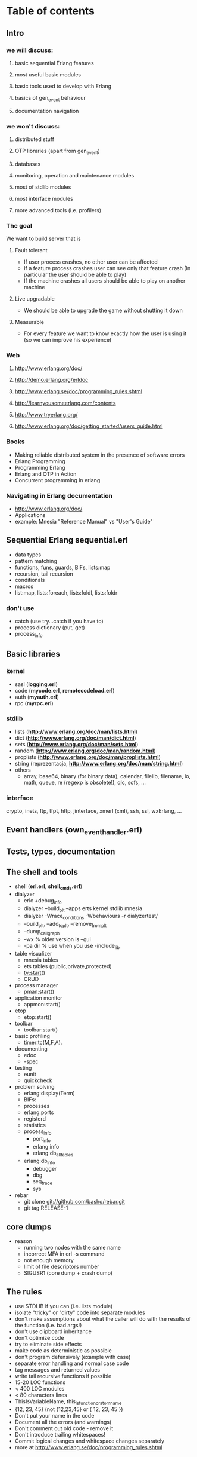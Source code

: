 # -*- org -*-

* Table of contents
** Intro
*** we will discuss:
**** basic sequential Erlang features
**** most useful basic modules
**** basic tools used to develop with Erlang
**** basics of gen_event behaviour
**** documentation navigation
*** we won't discuss:
**** distributed stuff
**** OTP libraries (apart from gen_event)
**** databases
**** monitoring, operation and maintenance modules
**** most of stdlib modules
**** most interface modules
**** more advanced tools (i.e. profilers)
*** The goal
   We want to build server that is
**** Fault tolerant
     + If user process crashes, no other user can be affected
     + If a feature process crashes user can see only that feature
       crash (In particular the user should be able to play)
     + If the machine crashes all users should be able to play on
       another machine
**** Live upgradable
     + We should be able to upgrade the game without shutting it down
**** Measurable
     + For every feature we want to know exactly how the user is using
       it (so we can improve his experience)
*** Web
**** http://www.erlang.org/doc/
**** http://demo.erlang.org/erldoc
**** http://www.erlang.se/doc/programming_rules.shtml
**** http://learnyousomeerlang.com/contents
**** http://www.tryerlang.org/
**** http://www.erlang.org/doc/getting_started/users_guide.html
*** Books
   - Making reliable distributed system in the presence of software errors
   - Erlang Programming
   - Programming Erlang
   - Erlang and OTP in Action
   - Concurrent programming in erlang
*** Navigating in Erlang documentation
   - http://www.erlang.org/doc/
   - Applications
   - example: Mnesia "Reference Manual" vs "User's Guide"
** Sequential Erlang *sequential.erl*
   - data types
   - pattern matching
   - functions, funs, guards, BIFs, lists:map
   - recursion, tail recursion
   - conditionals
   - macros
   - list:map, lists:foreach, lists:foldl, lists:foldr
*** don't use
   - catch (use try...catch if you have to)
   - process dictionary (put, get)
   - process_info
** Basic libraries
*** kernel
   - sasl (*logging.erl*)
   - code (*mycode.erl*, *remotecodeload.erl*)
   - auth (*myauth.erl*)
   - rpc (*myrpc.erl*)
*** stdlib
   - lists (*http://www.erlang.org/doc/man/lists.html*)
   - dict (*http://www.erlang.org/doc/man/dict.html*)
   - sets (*http://www.erlang.org/doc/man/sets.html*)
   - random (*http://www.erlang.org/doc/man/random.html*)
   - proplists (*http://www.erlang.org/doc/man/proplists.html*)
   - string (reprezentacja, *http://www.erlang.org/doc/man/string.html*)
   - others
     + array, base64, binary (for binary data), calendar, filelib,
       filename, io, math, queue, re (regexp is obsolete!), qlc, sofs, ...
*** interface
    crypto, inets, ftp, tfpt, http, jinterface, xmerl (xml), ssh, ssl, wxErlang, ...
** Event handlers (own_event_handler.erl)
** Tests, types, documentation
** The shell and tools
   - shell (*erl.erl*, *shell_cmds.erl*)
   - dialyzer
      + erlc +debug_info
      + dialyzer --build_plt --apps erts kernel stdlib mnesia
      + dialyzer -Wrace_conditions -Wbehaviours -r dialyzertest/
      + --build_plt, --add_to_plt, --remove_from_plt
      + --dump_call_graph
      + --wx % older version is --gui
      + -pa dir % use when you use -include_lib
   - table visualizer
      + mnesia tables
      + ets tables (public,private,protected)
      + tv:start()
      + CRUD
   - process manager
      + pman:start()
   - application monitor
      + appmon:start()
   - etop
      + etop:start()
   - toolbar
      + toolbar:start()
   - basic profiling
      + timer:tc(M,F,A).
   - documenting
      + edoc
      + -spec
   - testing
      + eunit
      + quickcheck
   - problem solving
      + erlang:display(Term)
      + BIFs:
	- processes
	- erlang:ports
	- registerd
	- statistics
	- process_info
        - port_info
        - erlang:info
        - erlang:db_all_tables
	- erlang:db_info
      + debugger
      + dbg
      + seq_trace
      + sys
   - rebar
      + git clone git://github.com/basho/rebar.git
      + git tag RELEASE-1
** core dumps
   - reason
     + running two nodes with the same name
     + incorrect MFA in erl -s command
     + not enough memory
     + limit of file descriptors number
     + SIGUSR1 (core dump + crash dump)
** The rules
   - use STDLIB if you can (i.e. lists module)
   - isolate "tricky" or "dirty" code into separate modules
   - don't make assumptions about what the caller will do with the
     results of the function (i.e. bad args!)
   - don't use clipboard inheritance
   - don't optimize code
   - try to eliminate side effects
   - make code as deterministic as possible
   - don't program defensively (example with case)
   - separate error handling and normal case code
   - tag messages and returned values
   - write tail recursive functions if possible
   - 15-20 LOC functions
   - < 400 LOC modules
   - < 80 characters lines
   - ThisIsVariableName, this_is_function_or_atom_name
   - {12, 23, 45} (not {12,23,45} or { 12, 23, 45 })
   - Don't put your name in the code
   - Document all the errors (and warnings)
   - Don't comment out old code - remove it
   - Don't introduce trailing whitespaces!
   - Commit logical changes and whitespace changes separately
   - more at http://www.erlang.se/doc/programming_rules.shtml
